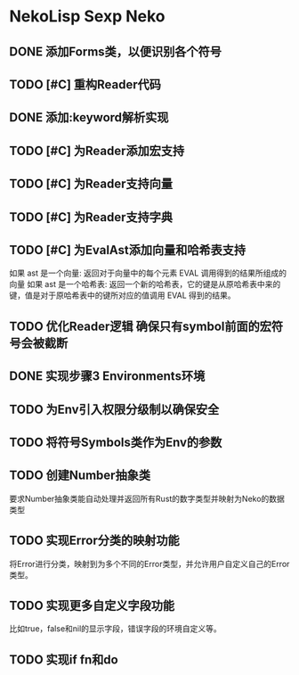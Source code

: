 * NekoLisp Sexp Neko
:PROPERTIES:
:CATEGORY: NekoLispSN
:END:
** DONE 添加Forms类，以便识别各个符号
** TODO [#C] 重构Reader代码
** DONE 添加:keyword解析实现
** TODO [#C] 为Reader添加宏支持
** TODO [#C] 为Reader支持向量
** TODO [#C] 为Reader支持字典
** TODO [#C] 为EvalAst添加向量和哈希表支持
如果 ast 是一个向量: 返回对于向量中的每个元素 EVAL 调用得到的结果所组成的向量
如果 ast 是一个哈希表: 返回一个新的哈希表，它的键是从原哈希表中来的键，值是对于原哈希表中的键所对应的值调用 EVAL 得到的结果。
** TODO 优化Reader逻辑 确保只有symbol前面的宏符号会被截断
** DONE 实现步骤3 Environments环境
** TODO 为Env引入权限分级制以确保安全
** TODO 将符号Symbols类作为Env的参数
** TODO 创建Number抽象类
要求Number抽象类能自动处理并返回所有Rust的数字类型并映射为Neko的数据类型
** TODO 实现Error分类的映射功能
将Error进行分类，映射到为多个不同的Error类型，并允许用户自定义自己的Error类型。
** TODO 实现更多自定义字段功能
比如true，false和nil的显示字段，错误字段的环境自定义等。
** TODO 实现if fn和do
